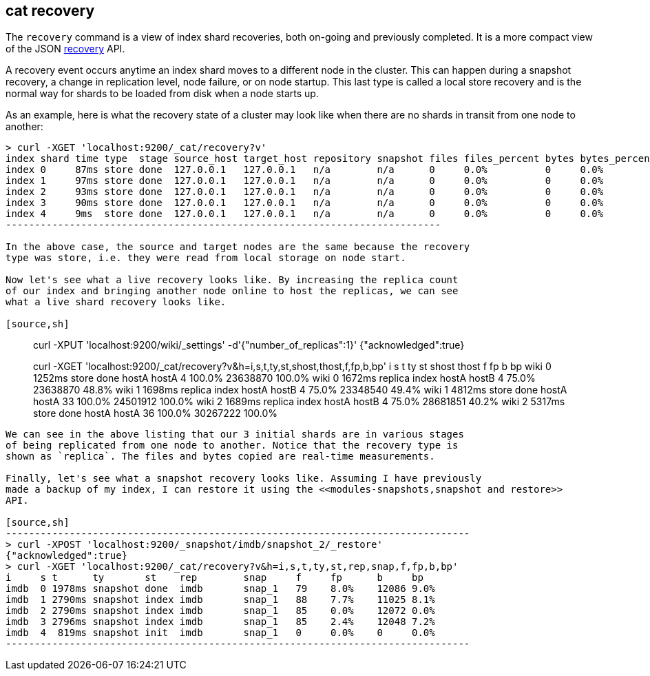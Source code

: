 [[cat-recovery]]
== cat recovery

The `recovery` command is a view of index shard recoveries, both on-going and previously
completed. It is a more compact view of the JSON <<indices-recovery,recovery>> API.

A recovery event occurs anytime an index shard moves to a different node in the cluster.
This can happen during a snapshot recovery, a change in replication level, node failure, or
on node startup. This last type is called a local store recovery and is the normal
way for shards to be loaded from disk when a node starts up.

As an example, here is what the recovery state of a cluster may look like when there
are no shards in transit from one node to another:

[source,sh]
----------------------------------------------------------------------------
> curl -XGET 'localhost:9200/_cat/recovery?v'
index shard time type  stage source_host target_host repository snapshot files files_percent bytes bytes_percent total_files total_bytes translog translog_percent total_translog
index 0     87ms store done  127.0.0.1   127.0.0.1   n/a        n/a      0     0.0%          0     0.0%          0           0           0        100.0%           0
index 1     97ms store done  127.0.0.1   127.0.0.1   n/a        n/a      0     0.0%          0     0.0%          0           0           0        100.0%           0
index 2     93ms store done  127.0.0.1   127.0.0.1   n/a        n/a      0     0.0%          0     0.0%          0           0           0        100.0%           0
index 3     90ms store done  127.0.0.1   127.0.0.1   n/a        n/a      0     0.0%          0     0.0%          0           0           0        100.0%           0
index 4     9ms  store done  127.0.0.1   127.0.0.1   n/a        n/a      0     0.0%          0     0.0%          0           0           0        100.0%           0
---------------------------------------------------------------------------

In the above case, the source and target nodes are the same because the recovery
type was store, i.e. they were read from local storage on node start.

Now let's see what a live recovery looks like. By increasing the replica count
of our index and bringing another node online to host the replicas, we can see
what a live shard recovery looks like.

[source,sh]
----------------------------------------------------------------------------
> curl -XPUT 'localhost:9200/wiki/_settings' -d'{"number_of_replicas":1}'
{"acknowledged":true}

> curl -XGET 'localhost:9200/_cat/recovery?v&h=i,s,t,ty,st,shost,thost,f,fp,b,bp'
i     s t      ty      st    shost  thost  f     fp      b        bp
wiki  0 1252ms store   done  hostA  hostA  4     100.0%  23638870 100.0%
wiki  0 1672ms replica index hostA  hostB  4     75.0%   23638870 48.8%
wiki  1 1698ms replica index hostA  hostB  4     75.0%   23348540 49.4%
wiki  1 4812ms store   done  hostA  hostA  33    100.0%  24501912 100.0%
wiki  2 1689ms replica index hostA  hostB  4     75.0%   28681851 40.2%
wiki  2 5317ms store   done  hostA  hostA  36    100.0%  30267222 100.0%
----------------------------------------------------------------------------

We can see in the above listing that our 3 initial shards are in various stages
of being replicated from one node to another. Notice that the recovery type is
shown as `replica`. The files and bytes copied are real-time measurements.

Finally, let's see what a snapshot recovery looks like. Assuming I have previously
made a backup of my index, I can restore it using the <<modules-snapshots,snapshot and restore>>
API.

[source,sh]
--------------------------------------------------------------------------------
> curl -XPOST 'localhost:9200/_snapshot/imdb/snapshot_2/_restore'
{"acknowledged":true}
> curl -XGET 'localhost:9200/_cat/recovery?v&h=i,s,t,ty,st,rep,snap,f,fp,b,bp'
i     s t      ty       st    rep        snap     f     fp      b     bp
imdb  0 1978ms snapshot done  imdb       snap_1   79    8.0%    12086 9.0%
imdb  1 2790ms snapshot index imdb       snap_1   88    7.7%    11025 8.1%
imdb  2 2790ms snapshot index imdb       snap_1   85    0.0%    12072 0.0%
imdb  3 2796ms snapshot index imdb       snap_1   85    2.4%    12048 7.2%
imdb  4  819ms snapshot init  imdb       snap_1   0     0.0%    0     0.0%
--------------------------------------------------------------------------------





